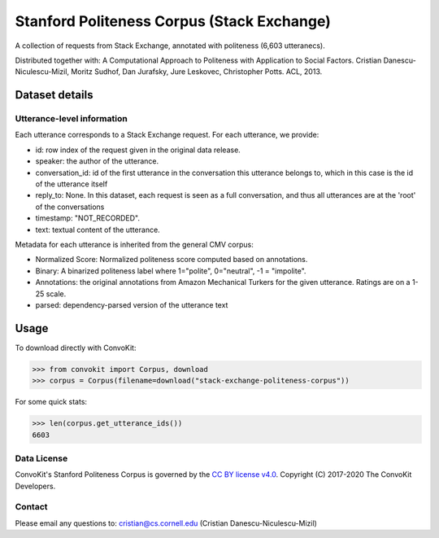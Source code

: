 Stanford Politeness Corpus (Stack Exchange)
====================================================

A collection of requests from Stack Exchange, annotated with politeness (6,603 utteranecs). 

Distributed together with: A Computational Approach to Politeness with Application to Social Factors. Cristian Danescu-Niculescu-Mizil, Moritz Sudhof, Dan Jurafsky, Jure Leskovec, Christopher Potts. ACL, 2013.

Dataset details
---------------


Utterance-level information
^^^^^^^^^^^^^^^^^^^^^^^^^^^

Each utterance corresponds to a Stack Exchange request. For each utterance, we provide:

* id: row index of the request given in the original data release. 
* speaker: the author of the utterance.
* conversation_id: id of the first utterance in the conversation this utterance belongs to, which in this case is the id of the utterance itself
* reply_to: None. In this dataset, each request is seen as a full conversation, and thus all utterances are at the 'root' of the conversations
* timestamp: "NOT_RECORDED".
* text: textual content of the utterance.

Metadata for each utterance is inherited from the general CMV corpus:

* Normalized Score: Normalized politeness score computed based on annotations. 
* Binary: A binarized politeness label where 1="polite", 0="neutral", -1 = "impolite".
* Annotations: the original annotations from Amazon Mechanical Turkers for the given utterance. Ratings are on a 1-25 scale. 
* parsed: dependency-parsed version of the utterance text


Usage
-----

To download directly with ConvoKit: 

>>> from convokit import Corpus, download
>>> corpus = Corpus(filename=download("stack-exchange-politeness-corpus"))

For some quick stats:

>>> len(corpus.get_utterance_ids()) 
6603

Data License
^^^^^^^^^^^^

ConvoKit's Stanford Politeness Corpus is governed by the `CC BY license v4.0 <https://creativecommons.org/licenses/by/4.0/>`_. Copyright (C) 2017-2020 The ConvoKit Developers. 


Contact
^^^^^^^

Please email any questions to: cristian@cs.cornell.edu (Cristian Danescu-Niculescu-Mizil)







